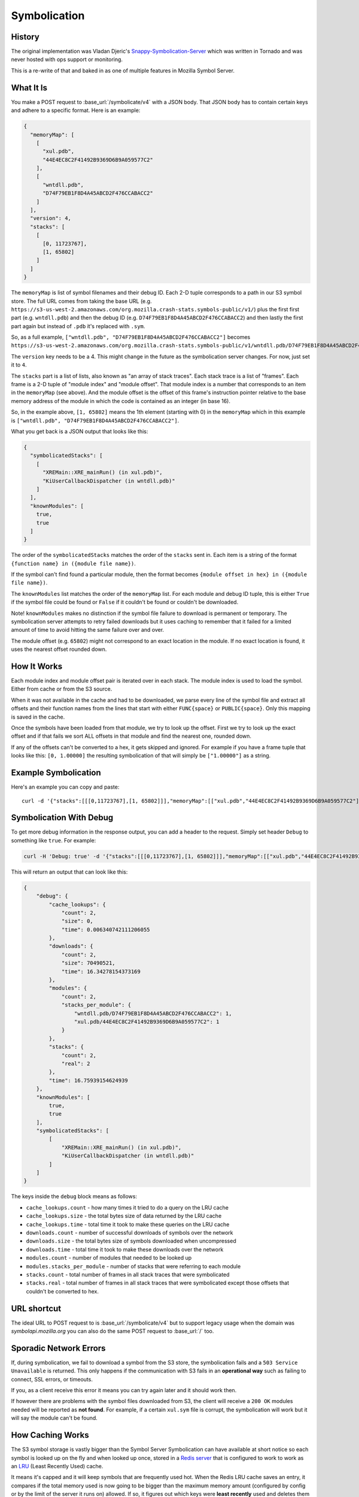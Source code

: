=============
Symbolication
=============


History
=======

The original implementation was Vladan Djeric's
`Snappy-Symbolication-Server`_ which was written in Tornado and was never
hosted with ops support or monitoring.

This is a re-write of that and baked in as one of multiple features in
Mozilla Symbol Server.

.. _`Snappy-Symbolication-Server`: https://github.com/vdjeric/Snappy-Symbolication-Server

What It Is
==========

You make a POST request to :base_url:`/symbolicate/v4` with a JSON body.
That JSON body has to contain certain keys and adhere to a specific format.
Here is an example:

.. code-block:: json

    {
      "memoryMap": [
        [
          "xul.pdb",
          "44E4EC8C2F41492B9369D6B9A059577C2"
        ],
        [
          "wntdll.pdb",
          "D74F79EB1F8D4A45ABCD2F476CCABACC2"
        ]
      ],
      "version": 4,
      "stacks": [
        [
          [0, 11723767],
          [1, 65802]
        ]
      ]
    }

The ``memoryMap`` is list of symbol filenames and their debug ID. Each 2-D
tuple corresponds to a path in our S3 symbol store. The full URL comes
from taking the base URL (e.g. ``https://s3-us-west-2.amazonaws.com/org.mozilla.crash-stats.symbols-public/v1/``)
plus the first first part (e.g. ``wntdll.pdb``) and then the debug ID
(e.g. ``D74F79EB1F8D4A45ABCD2F476CCABACC2``) and then lastly the first part
again but instead of ``.pdb`` it's replaced with ``.sym``.

So, as a full example, ``["wntdll.pdb", "D74F79EB1F8D4A45ABCD2F476CCABACC2"]``
becomes ``https://s3-us-west-2.amazonaws.com/org.mozilla.crash-stats.symbols-public/v1/wntdll.pdb/D74F79EB1F8D4A45ABCD2F476CCABACC2/wntdll.sym``.

The ``version`` key needs to be a 4. This might change in the future as the
symbolication server changes. For now, just set it to ``4``.

The ``stacks`` part is a list of lists, also known as "an array of stack traces".
Each stack trace is a list of "frames". Each frame is a 2-D tuple of
"module index" and "module offset". That module index is a number that corresponds
to an item in the ``memoryMap`` (see above). And the module offset is the
offset of this frame's instruction pointer relative to the base memory
address of the module in which the code is contained as an integer (in base 16).

So, in the example above, ``[1, 65802]`` means the 1th element (starting with 0)
in the ``memoryMap`` which in this example is
``["wntdll.pdb", "D74F79EB1F8D4A45ABCD2F476CCABACC2"]``.

What you get back is a JSON output that looks like this:

.. code-block:: json

    {
      "symbolicatedStacks": [
        [
          "XREMain::XRE_mainRun() (in xul.pdb)",
          "KiUserCallbackDispatcher (in wntdll.pdb)"
        ]
      ],
      "knownModules": [
        true,
        true
      ]
    }

The order of the ``symbolicatedStacks`` matches the order of the ``stacks``
sent in. Each item is a string of the format
``{function name} in ({module file name})``.

If the symbol can't find found a particular module, then the format becomes
``{module offset in hex} in ({module file name})``.

The ``knownModules`` list matches the order of the ``memoryMap`` list.
For each module and debug ID tuple, this is either ``True`` if the symbol file
could be found or ``False`` if it couldn't be found or couldn't be downloaded.

Note! ``knownModules`` makes no distinction if the symbol file failure to download is permanent
or temporary. The symbolication server attempts to retry failed downloads but
it uses caching to remember that it failed for a limited amount of time to
avoid hitting the same failure over and over.

The module offset (e.g. ``65802``) might not correspond to an exact location
in the module. If no exact location is found, it uses the nearest offset
rounded down.


How It Works
============

Each module index and module offset pair is iterated over in each stack.
The module index is used to load the symbol. Either from cache or from
the S3 source.

When it was not available in the cache and had to be downloaded, we parse
every line of the symbol file and extract all offsets and their function
names from the lines that start with either ``FUNC{space}`` or ``PUBLIC{space}``.
Only this mapping is saved in the cache.

Once the symbols have been loaded from that module, we try to look up
the offset. First we try to look up the exact offset and if that fails
we sort ALL offsets in that module and find the nearest one, rounded down.

If any of the offsets can't be converted to a hex, it gets skipped and
ignored. For example if you have a frame tuple that looks like this:
``[0, 1.00000]`` the resulting symbolication of that will simply be
``["1.00000"]`` as a string.


Example Symbolication
=====================

Here's an example you can copy and paste::

    curl -d '{"stacks":[[[0,11723767],[1, 65802]]],"memoryMap":[["xul.pdb","44E4EC8C2F41492B9369D6B9A059577C2"],["wntdll.pdb","D74F79EB1F8D4A45ABCD2F476CCABACC2"]],"version":4}' http://localhost:8000/symbolicate/v4



Symbolication With Debug
========================

To get more debug information in the response output, you can add a header
to the request. Simply set header ``Debug`` to something like ``true``.
For example:

.. code-block:: shell

    curl -H 'Debug: true' -d '{"stacks":[[[0,11723767],[1, 65802]]],"memoryMap":[["xul.pdb","44E4EC8C2F41492B9369D6B9A059577C2"],["wntdll.pdb","D74F79EB1F8D4A45ABCD2F476CCABACC2"]],"version":4}' http://localhost:8000/symbolicate/v4

This will return an output that can look like this:

.. code-block:: json

    {
        "debug": {
            "cache_lookups": {
                "count": 2,
                "size": 0,
                "time": 0.006340742111206055
            },
            "downloads": {
                "count": 2,
                "size": 70490521,
                "time": 16.34278154373169
            },
            "modules": {
                "count": 2,
                "stacks_per_module": {
                    "wntdll.pdb/D74F79EB1F8D4A45ABCD2F476CCABACC2": 1,
                    "xul.pdb/44E4EC8C2F41492B9369D6B9A059577C2": 1
                }
            },
            "stacks": {
                "count": 2,
                "real": 2
            },
            "time": 16.75939154624939
        },
        "knownModules": [
            true,
            true
        ],
        "symbolicatedStacks": [
            [
                "XREMain::XRE_mainRun() (in xul.pdb)",
                "KiUserCallbackDispatcher (in wntdll.pdb)"
            ]
        ]
    }

The keys inside the ``debug`` block means as follows:

* ``cache_lookups.count`` - how many times it tried to do a query on
  the LRU cache

* ``cache_lookups.size`` - the total bytes size of data returned by the
  LRU cache

* ``cache_lookups.time`` - total time it took to make these queries on the
  LRU cache

* ``downloads.count`` - number of successful downloads of symbols over
  the network

* ``downloads.size`` - the total bytes size of symbols downloaded
  when uncompressed

* ``downloads.time`` - total time it took to make these downloads over
  the network

* ``modules.count`` - number of modules that needed to be looked up

* ``modules.stacks_per_module`` - number of stacks that were referring to
  each module

* ``stacks.count`` - total number of frames in all stack traces that were
  symbolicated

* ``stacks.real`` - total number of frames in all stack traces that were
  symbolicated except those offsets that couldn't be converted to hex.


URL shortcut
============

The ideal URL to POST request to is :base_url:`/symbolicate/v4`
but to support legacy usage when the domain was `symbolapi.mozilla.org`
you can also do the same POST request to :base_url:`/` too.


Sporadic Network Errors
=======================

If, during symbolication, we fail to download a symbol from the S3 store,
the symbolication fails and a ``503 Service Unavailable`` is returned.
This only happens if the communication with S3 fails in an **operational
way** such as failing to connect, SSL errors, or timeouts.

If you, as a client receive this error it means you can try again later
and it should work then.

If however there are problems with the symbol files downloaded from S3,
the client will receive a ``200 OK`` modules needed will be reported as
**not found**. For example, if a certain ``xul.sym`` file is corrupt,
the symbolication will work but it will say the module can't be found.

How Caching Works
=================

The S3 symbol storage is vastly bigger than the Symbol Server Symbolication
can have available at short notice so each symbol is looked up on the fly
and when looked up once, stored in a `Redis server`_ that is configured to work
to work as an LRU_ (Least Recently Used) cache.

It means it's capped and it will keep symbols that are frequently used hot.
When the Redis LRU cache saves an entry, it compares if the total memory used
is now going to be bigger than the maximum memory amount
(configured by config or by  the limit of the server it runs on) allowed.
If so, it figures out which keys were **least recently** used and deletes
them from Redis. The default configuration for how many it deletes is 5 but
you can change that in configuration.

The eviction policy of the Redis LRU is ``allkeys-lru``. If the eviction
policy is not changed to one that evicts, every write would cause an error
when you try to save new symbols.

.. _LRU: https://en.wikipedia.org/wiki/Cache_replacement_policies#Least_Recently_Used_.28LRU.29
.. _`Redis server`: https://redis.io/topics/lru-cache

Symbolication Caching and New Uploads
=====================================

Symbolication relies on using Redis as a LRU cache. Meaning, if the
symbolication process has to use the Internet (i.e. AWS S3) to
download a symbol file, it prevents this from "happening again" by storing
that in the LRU *without* an expiration time. That means that if a new
symbol upload comes in that replaces an existing symbol file, in S3,
the LRU cache needs to be informed.

The way it works is that for every single file that is uploaded (the
individual file, not the ``.zip`` file), its key is sent to the LRU to be
invalidated. It currently does not replace what gets invalidated. Instead
that "void" is left untouched until the symbolication process needs it
and it will then have to re-download it and store it again.

